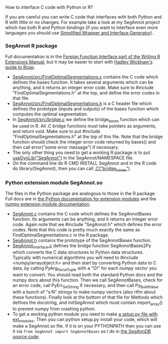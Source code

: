How to interface C code with Python or R?

If you are careful you can write C code that interfaces with both Python and R with little or no changes.
For example take a look at my SegAnnot project which has both R and Python bindings
(if you want to interface even more languages you should use
[[http://www.swig.org/][Simplified Wrapper and Interface Generator]]).

*** SegAnnot R package

Full documentation is in the [[http://cran.r-project.org/doc/manuals/r-release/R-exts.html#Interface-functions-_002eC-and-_002eFortran][Foreign Function Interface part of the Writing R Extensions Manual]],
but it may be easier to start with 
[[http://adv-r.had.co.nz/Rcpp.html][Hadley Wickham's guide to Rcpp]].

- [[https://r-forge.r-project.org/scm/viewvc.php/pkg/src/FindOptimalSegmentations.c?view=markup&revision=15&root=segannot][SegAnnot/src/FindOptimalSegmentations.c]]
  contains the C code which defines the bases function.
  It takes several arguments which can be anything,
  and it returns an integer error code.
  Make sure to #include "FindOptimalSegmentations.h" at the top,
  and define the error codes in that file.
- [[https://r-forge.r-project.org/scm/viewvc.php/pkg/src/FindOptimalSegmentations.h?view=markup&revision=15&root=segannot][SegAnnot/src/FindOptimalSegmentations.h]]
  is a C header file which defines the prototype (inputs and outputs) of the bases function which computes the optimal segmentation.
- In [[https://r-forge.r-project.org/scm/viewvc.php/pkg/src/bridge.c?view=markup&revision=15&root=segannot][SegAnnot/src/bridge.c]] we define the bridge_bases function which can be used in R.
  All .C bridge functions must take pointers as arguments, and return void.
  Make sure to put #include "FindOptimalSegmentations.h" at the top of this file.
  Note that the bridge function should check the integer error code returned by bases()
  and then call error("some error message") if necessary.
- The only other thing you need to get a working R package is to put
  [[https://r-forge.r-project.org/scm/viewvc.php/pkg/NAMESPACE?view=markup&revision=2&root=segannot][useDynLib("SegAnnot")]]
  in the SegAnnot/NAMESPACE file.
- On the command line do R CMD INSTALL SegAnnot
  and in the R code do library(SegAnnot),
  then you can call [[https://r-forge.r-project.org/scm/viewvc.php/pkg/R/findOptimalSegmentations.R?view=markup&revision=25&root=segannot][.C("bridge_bases")]]

*** Python extension module SegAnnot.so

The files in the Python package are analogous to those in the R package.
Full docs are in [[https://docs.python.org/2/extending/extending.html][the Python documentation for extension modules]]
and the [[http://docs.scipy.org/doc/numpy/user/c-info.how-to-extend.html#writing-an-extension-module][numpy extension module documentation]].

- [[https://r-forge.r-project.org/scm/viewvc.php/python/SegAnnot.c?view=markup&revision=29&root=segannot][SegAnnot.c]]
  contains the C code which defines the SegAnnotBases function.
  Its arguments can be anything,
  and it returns an integer error code.
  Again note that we #include "SegAnnot.h"
  which defines the error codes.
  Note that this code is pretty much exactly the same as FindOptimalSegmentations.c in the R package.
- [[https://r-forge.r-project.org/scm/viewvc.php/python/SegAnnot.h?view=markup&revision=29&root=segannot][SegAnnot.h]]
  contains the prototype of the SegAnnotBases function.
- [[https://r-forge.r-project.org/scm/viewvc.php/python/SegAnnot_interface.c?view=markup&revision=29&root=segannot][SegAnnot_interface.c]]
  defines the bridge function SegAnnotBases2Py which converts the C data structures to Python data structures.
  Typically with numerical algorithms you will need to #include <numpy/arrayobject.h>
  and then start by converting Python data to C data,
  by calling PyArg_ParseTuple with a "O!" for each numpy vector you want to convert.
  You should read both the standard Python docs and the numpy docs about this function.
  Then we call SegAnnotBases, check for an error code, call PyErr_SetString if necessary,
  and then call Py_BuildValue with a bunch of "s:N" strings to make numpy vectors
  (also rtfm about these functions).
  Finally look at the bottom of that file for Methods which defines the docstring,
  and initSegAnnot which must contain import_array() to prevent numpy from crashing python.
- To get a working python module you need to make
  [[https://r-forge.r-project.org/scm/viewvc.php/python/setup.py?view=markup&revision=31&root=segannot][a setup.py file with ext_modules]].
  Then you can python setup.py install your code,
  which will make a SegAnnot.so file.
  If it is on your PYTHONPATH then you can use it via =from SegAnnot import SegAnnotBases=
  as I do in [[https://gforge.inria.fr/scm/viewvc.php/webapp/pyramid/plotter/db.py?view=markup&revision=1435&root=breakpoints][the SegAnnDB source code]].

